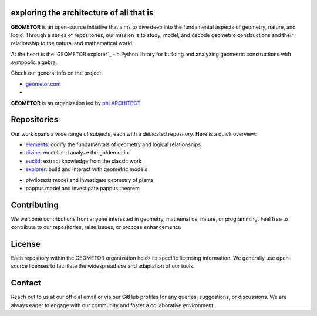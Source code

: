 exploring the architecture of all that is
-----------------------------------------

**GEOMETOR** is an open-source initiative that aims to dive deep into the
fundamental aspects of geometry, nature, and logic. Through a series of
repositories, our mission is to study, model, and decode geometric
constructions and their relationship to the natural and mathematical world.

At the heart is the `GEOMETOR explorer`_ - a Python library for building and
analyzing geometric constructions with sympbolic algebra.

Check out general info on the project:

- geometor.com_ 
- 

**GEOMETOR** is an organization led by `phi ARCHITECT`_ 


Repositories
------------
Our work spans a wide range of subjects, each with a dedicated repository. Here
is a quick overview:

- `elements`_: codify the fundamentals of geometry and logical relationships
- `divine`_: model and analyze the golden ratio
- `euclid`_: extract knowledge from the classic work
- `explorer`_: build and interact with geometric models

.. - `phyllotaxis`_: Explore and model the geometric underpinnings of plant structures.
.. - `pappus`_: Examine and interpret the geometric intricacies of Pappus' Theorem.


- phyllotaxis
  model and investigate geometry of plants

- pappus
  model and investigate pappus theorem

Contributing
------------
We welcome contributions from anyone interested in geometry, mathematics,
nature, or programming. Feel free to contribute to our repositories, raise
issues, or propose enhancements.

License
-------
Each repository within the GEOMETOR organization holds its specific licensing
information. We generally use open-source licenses to facilitate the widespread
use and adaptation of our tools.

Contact
-------
Reach out to us at our official email or via our GitHub profiles for any
queries, suggestions, or discussions. We are always eager to engage with our
community and foster a collaborative environment.

.. _`phi ARCHITECT`: https://github.com/phiarchitect
.. _`elements`: https:/github.com/geometor/elements
.. _`divine`: https:/github.com/geometor/divine
.. _`euclid`: https:/github.com/geometor/euclid
.. _`explorer`: https:/github.com/geometor/explorer
.. _geometor.com: https://geometor.com

